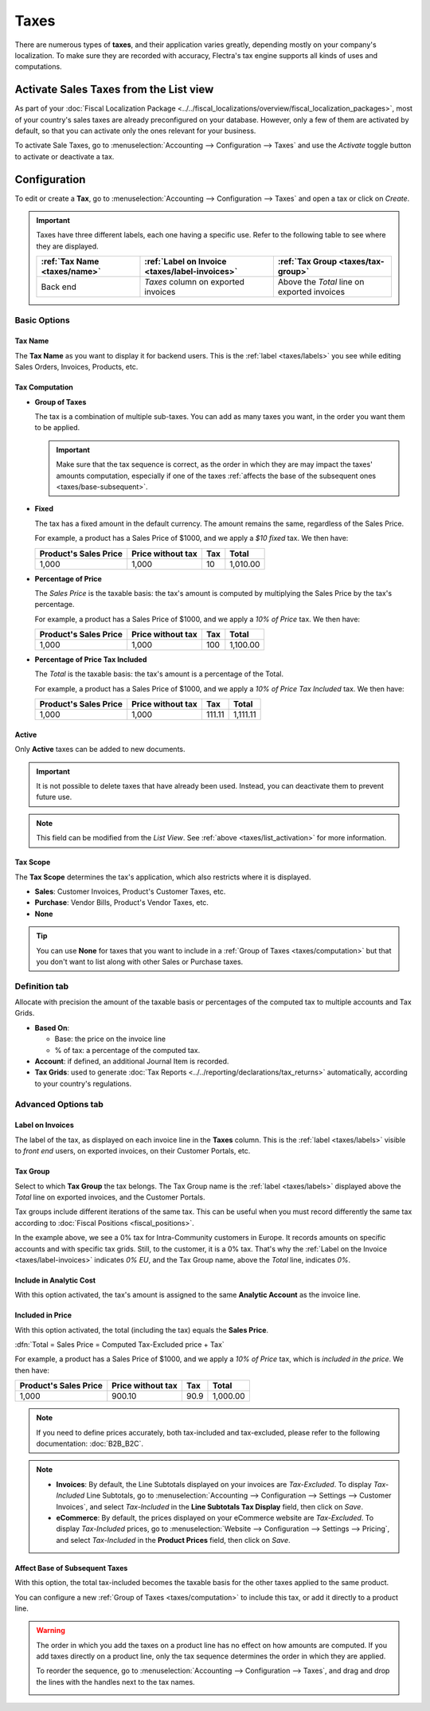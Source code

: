 =====
Taxes
=====

There are numerous types of **taxes**, and their application varies greatly, depending mostly on
your company's localization. To make sure they are recorded with accuracy, Flectra's tax engine
supports all kinds of uses and computations.

.. _taxes/list_activation:

Activate Sales Taxes from the List view
=======================================

As part of your :doc:`Fiscal Localization Package
<../../fiscal_localizations/overview/fiscal_localization_packages>`, most of your country's sales
taxes are already preconfigured on your database. However, only a few of them are activated by
default, so that you can activate only the ones relevant for your business.

To activate Sale Taxes, go to :menuselection:`Accounting --> Configuration --> Taxes` and use the
*Activate* toggle button to activate or deactivate a tax.

.. image:: media/taxes-list.png
   :align: center
   :alt: Activate pre-configured taxes in Flectra Accounting

.. _taxes/configuration:

Configuration
=============

To edit or create a **Tax**, go to :menuselection:`Accounting --> Configuration --> Taxes` and open
a tax or click on *Create*.

.. image:: media/taxes-edit.png
   :align: center
   :alt: Edition of a tax in Flectra Accounting

.. _taxes/labels:

.. important::
   Taxes have three different labels, each one having a specific use. Refer to the following table to
   see where they are displayed.

   +------------------+-------------------------+-------------------------+
   | :ref:`Tax Name   | :ref:`Label on Invoice  | :ref:`Tax Group         |
   | <taxes/name>`    | <taxes/label-invoices>` | <taxes/tax-group>`      |
   +==================+=========================+=========================+
   | Back end         | *Taxes* column on       | Above the *Total* line  |
   |                  | exported invoices       | on exported invoices    |
   +------------------+-------------------------+-------------------------+

Basic Options
-------------

.. _taxes/name:

Tax Name
~~~~~~~~

The **Tax Name** as you want to display it for backend users. This is the :ref:`label
<taxes/labels>` you see while editing Sales Orders, Invoices, Products, etc.

.. _taxes/computation:

Tax Computation
~~~~~~~~~~~~~~~

- **Group of Taxes**

  The tax is a combination of multiple sub-taxes. You can add as many taxes you want, in the order
  you want them to be applied.

  .. important::
     Make sure that the tax sequence is correct, as the order in which they are may impact the
     taxes' amounts computation, especially if one of the taxes :ref:`affects the base of the
     subsequent ones <taxes/base-subsequent>`.

- **Fixed**

  The tax has a fixed amount in the default currency. The amount remains the same, regardless of the
  Sales Price.

  For example, a product has a Sales Price of $1000, and we apply a *$10 fixed* tax. We then have:

  +-------------+-------------+----------+----------+
  | Product's   | Price       | Tax      | Total    |
  | Sales Price | without tax |          |          |
  +=============+=============+==========+==========+
  | 1,000       | 1,000       | 10       | 1,010.00 |
  +-------------+-------------+----------+----------+

- **Percentage of Price**

  The *Sales Price* is the taxable basis: the tax's amount is computed by multiplying the Sales
  Price by the tax's percentage.

  For example, a product has a Sales Price of $1000, and we apply a *10% of Price* tax. We then
  have:

  +-------------+-------------+----------+----------+
  | Product's   | Price       | Tax      | Total    |
  | Sales Price | without tax |          |          |
  +=============+=============+==========+==========+
  | 1,000       | 1,000       | 100      | 1,100.00 |
  +-------------+-------------+----------+----------+

- **Percentage of Price Tax Included**

  The *Total* is the taxable basis: the tax's amount is a percentage of the Total.

  For example, a product has a Sales Price of $1000, and we apply a *10% of Price Tax Included* tax.
  We then have:

  +-------------+-------------+----------+----------+
  | Product's   | Price       | Tax      | Total    |
  | Sales Price | without tax |          |          |
  +=============+=============+==========+==========+
  | 1,000       | 1,000       | 111.11   | 1,111.11 |
  +-------------+-------------+----------+----------+

.. _taxes/active:

Active
~~~~~~

Only **Active** taxes can be added to new documents.

.. important::
   It is not possible to delete taxes that have already been used. Instead, you can deactivate them
   to prevent future use.

.. note::
   This field can be modified from the *List View*. See :ref:`above <taxes/list_activation>` for
   more information.

.. _taxes/scope:

Tax Scope
~~~~~~~~~

The **Tax Scope** determines the tax's application, which also restricts where it is displayed.

- **Sales**: Customer Invoices, Product's Customer Taxes, etc.
- **Purchase**: Vendor Bills, Product's Vendor Taxes, etc.
- **None**

.. tip::
   You can use **None** for taxes that you want to include in a :ref:`Group of Taxes
   <taxes/computation>` but that you don't want to list along with other Sales or Purchase taxes.

.. _taxes/definition-tab:

Definition tab
--------------

Allocate with precision the amount of the taxable basis or percentages of the computed tax to
multiple accounts and Tax Grids.

.. image:: media/taxes-definition.png
   :align: center
   :alt: Allocate tax amounts to the right accounts and tax grids

- **Based On**:

  - Base: the price on the invoice line
  - % of tax: a percentage of the computed tax.

- **Account**: if defined, an additional Journal Item is recorded.
- **Tax Grids**:  used to generate :doc:`Tax Reports <../../reporting/declarations/tax_returns>`
  automatically, according to your country's regulations.

.. _taxes/advanced-tab:

Advanced Options tab
--------------------

.. _taxes/label-invoices:

Label on Invoices
~~~~~~~~~~~~~~~~~

The label of the tax, as displayed on each invoice line in the **Taxes** column. This is the
:ref:`label <taxes/labels>` visible to *front end* users, on exported invoices, on their Customer
Portals, etc.

.. image:: media/taxes-invoice-label.png
   :align: center
   :alt: The Label on Invoices is displayed on each invoice line

.. _taxes/tax-group:

Tax Group
~~~~~~~~~

Select to which **Tax Group** the tax belongs. The Tax Group name is the :ref:`label
<taxes/labels>` displayed above the *Total* line on exported invoices, and the Customer Portals.

Tax groups include different iterations of the same tax. This can be useful when you must record
differently the same tax according to :doc:`Fiscal Positions <fiscal_positions>`.

.. image:: media/taxes-invoice-tax-group.png
   :align: center
   :alt: The Tax Group name is different from the Label on Invoices

In the example above, we see a 0% tax for Intra-Community customers in Europe. It records amounts on
specific accounts and with specific tax grids. Still, to the customer, it is a 0% tax. That's why
the :ref:`Label on the Invoice <taxes/label-invoices>` indicates *0% EU*, and the Tax Group name,
above the *Total* line, indicates *0%*.

.. _taxes/analytic-cost:

Include in Analytic Cost
~~~~~~~~~~~~~~~~~~~~~~~~

With this option activated, the tax's amount is assigned to the same **Analytic Account** as the
invoice line.

.. _taxes/included-in-price:

Included in Price
~~~~~~~~~~~~~~~~~

With this option activated, the total (including the tax) equals the **Sales Price**.

:dfn:`Total = Sales Price = Computed Tax-Excluded price + Tax`

For example, a product has a Sales Price of $1000, and we apply a *10% of Price* tax, which is
*included in the price*. We then have:

+-------------+-------------+----------+----------+
| Product's   | Price       | Tax      | Total    |
| Sales Price | without tax |          |          |
+=============+=============+==========+==========+
| 1,000       | 900.10      | 90.9     | 1,000.00 |
+-------------+-------------+----------+----------+

.. note::
   If you need to define prices accurately, both tax-included and tax-excluded, please refer to the
   following documentation: :doc:`B2B_B2C`.

.. note::
   - **Invoices**: By default, the Line Subtotals displayed on your invoices are *Tax-Excluded*. To
     display *Tax-Included* Line Subtotals, go to :menuselection:`Accounting --> Configuration -->
     Settings --> Customer Invoices`, and select *Tax-Included* in the **Line Subtotals Tax
     Display** field, then click on *Save*.
   - **eCommerce**: By default, the prices displayed on your eCommerce website are *Tax-Excluded*.
     To display *Tax-Included* prices, go to :menuselection:`Website --> Configuration --> Settings
     --> Pricing`, and select *Tax-Included* in the **Product Prices** field, then click on *Save*.

.. _taxes/base-subsequent:

Affect Base of Subsequent Taxes
~~~~~~~~~~~~~~~~~~~~~~~~~~~~~~~

With this option, the total tax-included becomes the taxable basis for the other taxes applied to
the same product.

You can configure a new :ref:`Group of Taxes <taxes/computation>` to include this tax, or add it
directly to a product line.

.. image:: media/taxes-subsequent-line.png
   :align: center
   :alt: The eco-tax is taken into the basis of the 21% VAT tax

.. warning::
   The order in which you add the taxes on a product line has no effect on how amounts are computed.
   If you add taxes directly on a product line, only the tax sequence determines the order in which
   they are applied.

   To reorder the sequence, go to :menuselection:`Accounting --> Configuration --> Taxes`, and drag
   and drop the lines with the handles next to the tax names.

   .. image:: media/taxes-list-sequence.png
      :align: center
      :alt: The taxes' sequence in Flectra determines which tax is applied first

.. seealso::

  - :doc:`fiscal_positions`
  - :doc:`B2B_B2C`
  - :doc:`taxcloud`
  - :doc:`../../reporting/declarations/tax_returns`